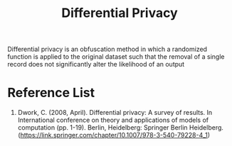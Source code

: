 :PROPERTIES:
:ID:       d4f709b9-ba62-4d0a-af70-289b8a7b34d7
:END:
#+title: Differential Privacy
#+filetags:  

Differential privacy is an obfuscation method in which a randomized function is applied to the original dataset such that the removal of a single record does not significantly alter the likelihood of an output

* Reference List
1. Dwork, C. (2008, April). Differential privacy: A survey of results. In International conference on theory and applications of models of computation (pp. 1-19). Berlin, Heidelberg: Springer Berlin Heidelberg. (https://link.springer.com/chapter/10.1007/978-3-540-79228-4_1)
